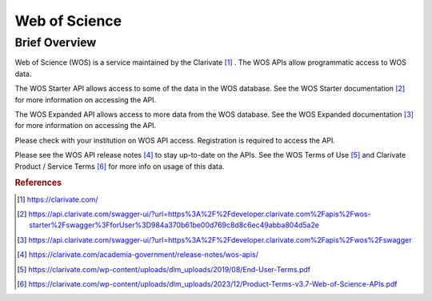 Web of Science
%%%%%%%%%%%%%%%%%%%%%%%%%%%%%%%

.. sectionauthor:: Michael T. Moen <mtmoen@crimson.ua.edu>

Brief Overview
****************
  
Web of Science (WOS) is a service maintained by the Clarivate [#wos1]_ . The WOS APIs allow programmatic access to WOS data.

The WOS Starter API allows access to some of the data in the WOS database. See the WOS Starter documentation [#wos2]_ for more information on accessing the API.

The WOS Expanded API allows access to more data from the WOS database. See the WOS Expanded documentation [#wos3]_ for more information on accessing the API.
  
Please check with your institution on WOS API access. Registration is required to access the API.

Please see the WOS API release notes [#wos4]_ to stay up-to-date on the APIs. See the WOS Terms of Use [#wos5]_ and Clarivate Product / Service Terms [#wos6]_ for more info on usage of this data.

.. rubric:: References

.. [#wos1] `<https://clarivate.com/>`_

.. [#wos2] `<https://api.clarivate.com/swagger-ui/?url=https%3A%2F%2Fdeveloper.clarivate.com%2Fapis%2Fwos-starter%2Fswagger%3FforUser%3D984a370b61be00d769c8d8c6ec49abba804d5a2e>`_

.. [#wos3] `<https://api.clarivate.com/swagger-ui/?url=https%3A%2F%2Fdeveloper.clarivate.com%2Fapis%2Fwos%2Fswagger>`_

.. [#wos4] `<https://clarivate.com/academia-government/release-notes/wos-apis/>`_

.. [#wos5] `<https://clarivate.com/wp-content/uploads/dlm_uploads/2019/08/End-User-Terms.pdf>`_

.. [#wos6] `<https://clarivate.com/wp-content/uploads/dlm_uploads/2023/12/Product-Terms-v3.7-Web-of-Science-APIs.pdf>`_
